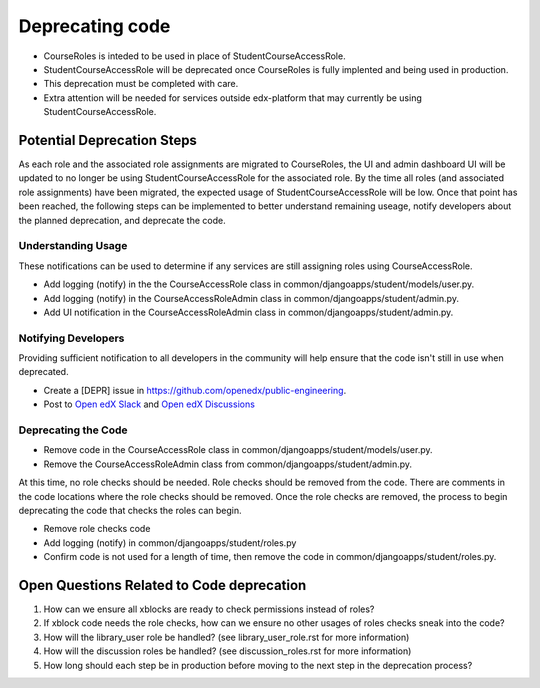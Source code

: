 Deprecating code
################

* CourseRoles is inteded to be used in place of StudentCourseAccessRole.
* StudentCourseAccessRole will be deprecated once CourseRoles is fully implented and being used in production.
* This deprecation must be completed with care.
* Extra attention will be needed for services outside edx-platform that may currently be using StudentCourseAccessRole.

Potential Deprecation Steps
***************************

As each role and the associated role assignments are migrated to CourseRoles, 
the UI and admin dashboard UI will be updated to no longer be using StudentCourseAccessRole for the associated role.
By the time all roles (and associated role assignments) have been migrated, the expected usage of StudentCourseAccessRole will be low.
Once that point has been reached, the following steps can be implemented 
to better understand remaining useage, notify developers about the planned deprecation, and deprecate the code.

Understanding Usage
--------------------

These notifications can be used to determine if any services are still assigning roles using CourseAccessRole.

* Add logging (notify) in the the CourseAccessRole class in common/djangoapps/student/models/user.py.
* Add logging (notify) in the CourseAccessRoleAdmin class in common/djangoapps/student/admin.py.
* Add UI notification in the CourseAccessRoleAdmin class in common/djangoapps/student/admin.py.

Notifying Developers
--------------------

Providing sufficient notification to all developers in the community will help ensure that the code isn't still in use when deprecated.

* Create a [DEPR] issue in https://github.com/openedx/public-engineering.
* Post to `Open edX Slack <https://app.slack.com/client/T02SNA1T6/C02SNA1U4>`_ and `Open edX Discussions <https://discuss.openedx.org/>`_

Deprecating the Code
--------------------

* Remove code in the CourseAccessRole class in common/djangoapps/student/models/user.py.
* Remove the CourseAccessRoleAdmin class from common/djangoapps/student/admin.py.

At this time, no role checks should be needed. Role checks should be removed from the code. 
There are comments in the code locations where the role checks should be removed. 
Once the role checks are removed, the process to begin deprecating the code that checks the roles can begin.

* Remove role checks code
* Add logging (notify) in common/djangoapps/student/roles.py
* Confirm code is not used for a length of time, then remove the code in common/djangoapps/student/roles.py.

Open Questions Related to Code deprecation
******************************************

1. How can we ensure all xblocks are ready to check permissions instead of roles?
2. If xblock code needs the role checks, how can we ensure no other usages of roles checks sneak into the code?
3. How will the library_user role be handled? (see library_user_role.rst for more information)
4. How will the discussion roles be handled? (see discussion_roles.rst for more information)
5. How long should each step be in production before moving to the next step in the deprecation process?
